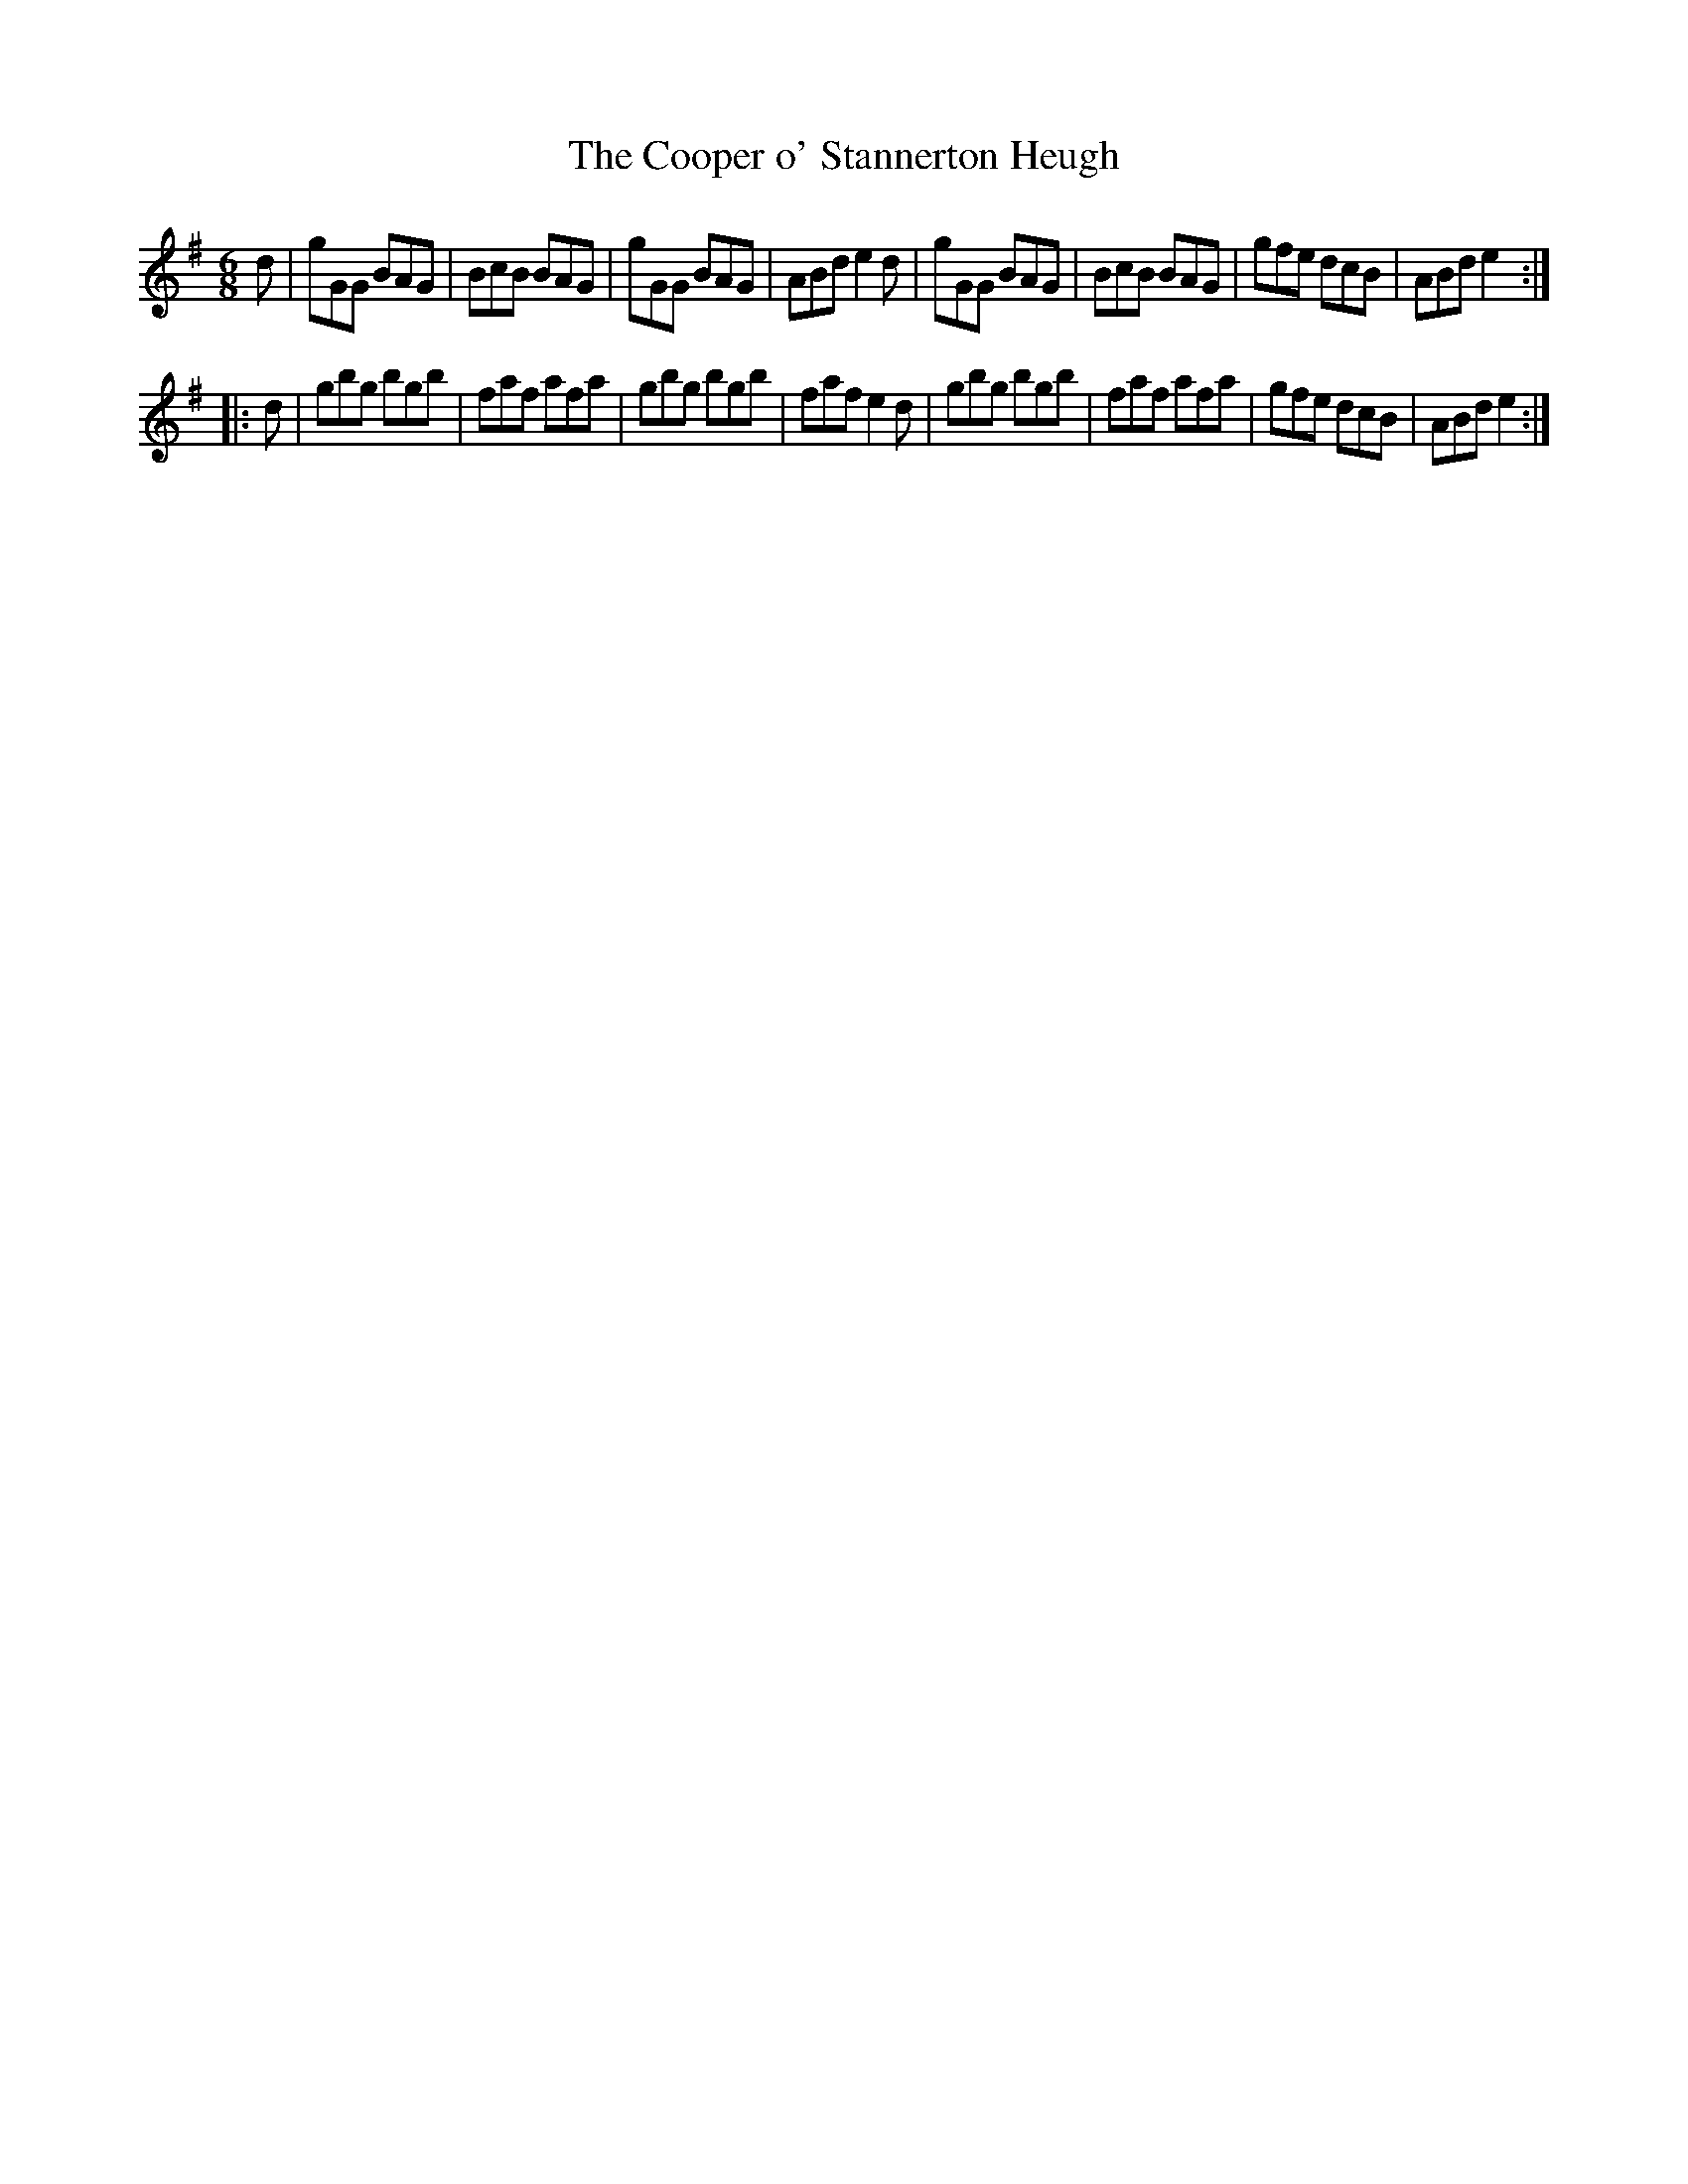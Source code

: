 X:59
T:The Cooper o' Stannerton Heugh
S:Northumbrian Minstrelsy
M:6/8
L:1/8
K:G
d |\
gGG BAG | BcB BAG |\
gGG BAG | ABd e2d |\
gGG BAG | BcB BAG |\
gfe dcB | ABd e2 :|
|: d |\
gbg bgb | faf afa |\
gbg bgb | faf e2d |\
gbg bgb | faf afa |\
gfe dcB | ABd e2 :|
